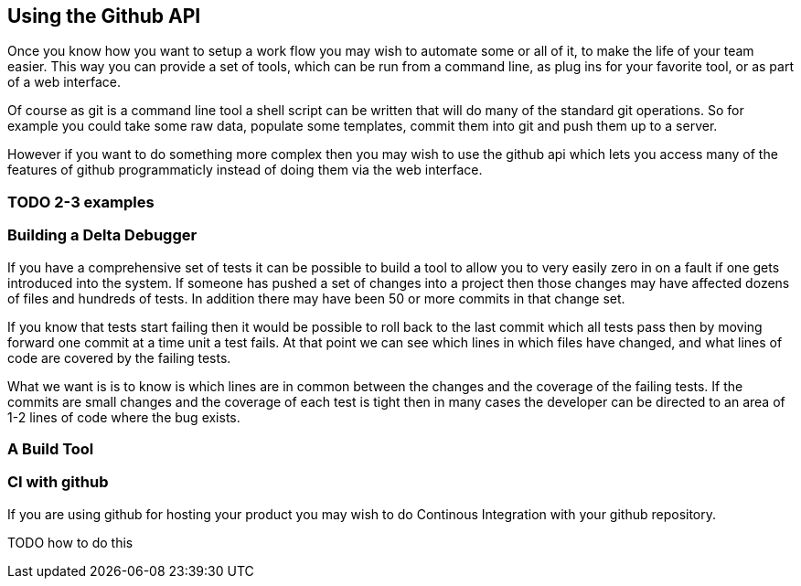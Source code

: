 == Using the Github API

Once you know how you want to setup a work flow you may wish to
automate some or all of it, to make the life of your team easier. This
way you can provide a set of tools, which can be run from a command
line, as plug ins for your favorite tool, or as part of a web
interface.

Of course as git is a command line tool a shell script can be written
that will do many of the standard git operations. So for example you
could take some raw data, populate some templates, commit them into
git and push them up to a server. 

[TODO talk about github's web hosting]

However if you want to do something more complex then you may wish to
use the github api which lets you access many of the features of
github programmaticly instead of doing them via the web interface.

=== TODO 2-3 examples

=== Building a Delta Debugger

If you have a comprehensive set of tests it can be possible to 
build a tool to allow you to very easily zero in on a fault if one
gets introduced into the system. If someone has pushed a set of
changes into a project then those changes may have affected dozens of
files and hundreds of tests. In addition there may have been 50 or
more commits in that change set.

If you know that tests start failing then it would be possible to roll
back to the last commit which all tests pass then by moving forward
one commit at a time unit a test fails. At that point we can see
which lines in which files have changed, and what lines of code are
covered by the failing tests.

What we want is is to know is which lines are in common between the
changes and the coverage of the failing tests. If the commits are
small changes and the coverage of each test is tight then in many
cases the developer can be directed to an area of 1-2 lines of code
where the bug exists.

+++++++++++++++++++++++++++++++++++++++++++++++++

+++++++++++++++++++++++++++++++++++++++++++++++++

=== A Build Tool

=== CI with github

If you are using github for hosting your product you may wish to do
Continous Integration with your github repository.


TODO how to do this

















